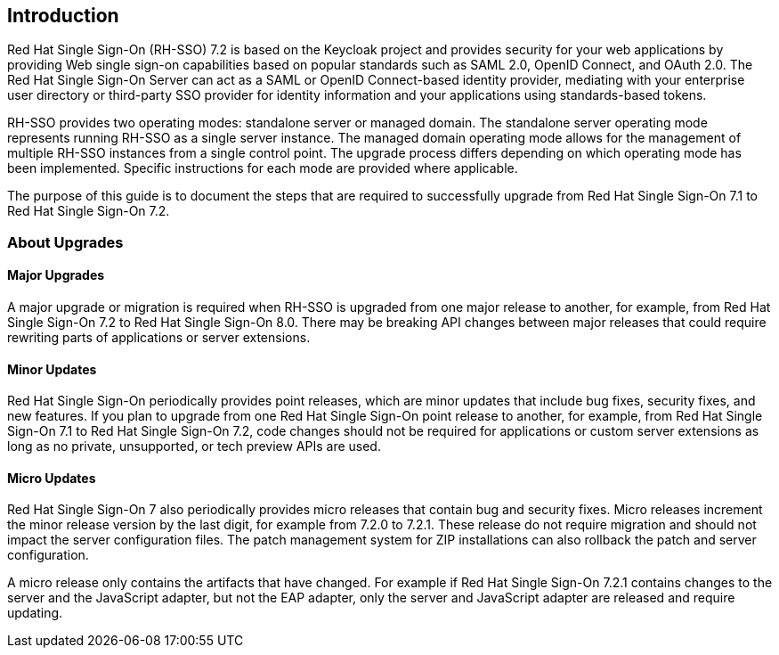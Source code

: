 [[intro]]

== Introduction

Red Hat Single Sign-On (RH-SSO) 7.2 is based on the Keycloak project and provides security for your web applications by
providing Web single sign-on capabilities based on popular standards such as SAML 2.0, OpenID Connect, and OAuth 2.0.
The Red Hat Single Sign-On Server can act as a SAML or OpenID Connect-based identity provider, mediating with your
enterprise user directory or third-party SSO provider for identity information and your applications using standards-based
tokens.

RH-SSO provides two operating modes: standalone server or managed domain. The standalone server operating mode represents
running RH-SSO as a single server instance. The managed domain operating mode allows for the management of multiple
RH-SSO instances from a single control point. The upgrade process differs depending on which operating mode has been
implemented. Specific instructions for each mode are provided where applicable.

The purpose of this guide is to document the steps that are required to successfully upgrade from
Red Hat Single Sign-On 7.1 to Red Hat Single Sign-On 7.2.

=== About Upgrades

==== Major Upgrades

A major upgrade or migration is required when RH-SSO is upgraded from one major release to another, for example, from
Red Hat Single Sign-On 7.2 to Red Hat Single Sign-On 8.0. There may be breaking API changes between major releases
that could require rewriting parts of applications or server extensions.

==== Minor Updates

Red Hat Single Sign-On periodically provides point releases, which are minor updates that include bug fixes, security
fixes, and new features. If you plan to upgrade from one Red Hat Single Sign-On point release to another, for example,
from Red Hat Single Sign-On 7.1 to Red Hat Single Sign-On 7.2, code changes should not be required for applications or
custom server extensions as long as no private, unsupported, or tech preview APIs are used.

==== Micro Updates

Red Hat Single Sign-On 7 also periodically provides micro releases that contain bug and security fixes.
Micro releases increment the minor release version by the last digit, for example from 7.2.0 to 7.2.1. These release
do not require migration and should not impact the server configuration files. The patch management system for ZIP
installations can also rollback the patch and server configuration.

A micro release only contains the artifacts that have changed. For example if Red Hat Single Sign-On 7.2.1 contains changes to
the server and the JavaScript adapter, but not the EAP adapter, only the server and JavaScript adapter are released and require
updating.
